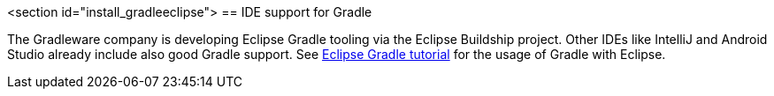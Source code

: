 
<section id="install_gradleeclipse">
== IDE support for Gradle
	
The Gradleware company is developing Eclipse Gradle tooling via the Eclipse Buildship project.
Other IDEs like IntelliJ and Android Studio already include also good Gradle support. 
See http://www.vogella.com/tutorials/EclipseGradle/article.html[Eclipse Gradle tutorial] for the usage of Gradle with Eclipse.

